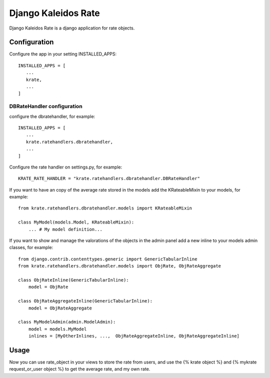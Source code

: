 Django Kaleidos Rate
====================

Django Kaleidos Rate is a django application for rate objects.

Configuration
-------------

Configure the app in your setting INSTALLED_APPS::

  INSTALLED_APPS = [
     ...
     krate,
     ...
  ]


DBRateHandler configuration
~~~~~~~~~~~~~~~~~~~~~~~~~~~

configure the dbratehandler, for example::

  INSTALLED_APPS = [
     ...
     krate.ratehandlers.dbratehandler,
     ...
  ]

Configure the rate handler on settings.py, for example::

  KRATE_RATE_HANDLER = "krate.ratehandlers.dbratehandler.DBRateHandler"

If you want to have an copy of the average rate stored in the models add the
KRateableMixin to your models, for example::

  from krate.ratehandlers.dbratehandler.models import KRateableMixin

  class MyModel(models.Model, KRateableMixin):
      ... # My model definition...

If you want to show and manage the valorations of the objects in the admin
panel add a new inline to your models admin classes, for example:: 

  from django.contrib.contenttypes.generic import GenericTabularInline
  from krate.ratehandlers.dbratehandler.models import ObjRate, ObjRateAggregate

  class ObjRateInline(GenericTabularInline):
      model = ObjRate

  class ObjRateAggregateInline(GenericTabularInline):
      model = ObjRateAggregate
  
  class MyModelAdmin(admin.ModelAdmin):
      model = models.MyModel
      inlines = [MyOtherInlines, ...,  ObjRateAggregateInline, ObjRateAggregateInline]

Usage
-----

Now you can use rate_object in your views to store the rate from users, and use
the {% krate object %} and {% mykrate request_or_user object %} to get the average rate, and my
own rate.
